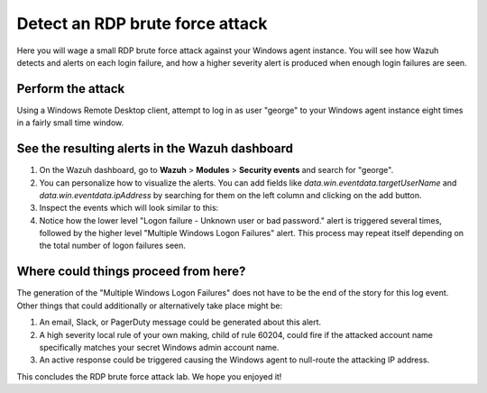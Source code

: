 .. Copyright (C) 2022 Wazuh, Inc.

.. _learning_wazuh_rdp_brute_force:

Detect an RDP brute force attack
================================

Here you will wage a small RDP brute force attack against your Windows agent instance. You will see how Wazuh detects and alerts on each login failure, and how a higher severity
alert is produced when enough login failures are seen.

Perform the attack
------------------

Using a Windows Remote Desktop client, attempt to log in as user "george" to your Windows agent instance eight times in a fairly small time window.


See the resulting alerts in the Wazuh dashboard
-----------------------------------------------


#. On the Wazuh dashboard, go to **Wazuh** > **Modules** > **Security events** and search for "george".

#. You can personalize how to visualize the alerts. You can add fields like `data.win.eventdata.targetUserName` and `data.win.eventdata.ipAddress` by searching for them on the left column and clicking on the add button. 

#. Inspect the events which will look similar to this:

   .. thumbnail:: ../images/learning-wazuh/labs/win-brute.png
      :align: center
      :width: 80%


#. Notice how the lower level "Logon failure - Unknown user or bad password." alert is triggered several times, followed by the higher level "Multiple Windows Logon Failures" alert. This process may repeat itself depending on the total number of logon failures seen.



Where could things proceed from here?
-------------------------------------

The generation of the "Multiple Windows Logon Failures" does not have to be the end of the story for this log event. Other things that could additionally or alternatively take place might be:

#. An email, Slack, or PagerDuty message could be generated about this alert.

#. A high severity local rule of your own making, child of rule 60204, could fire if the attacked account name specifically matches your secret Windows admin account name.

#. An active response could be triggered causing the Windows agent to null-route the attacking IP address.

This concludes the RDP brute force attack lab. We hope you enjoyed it!
